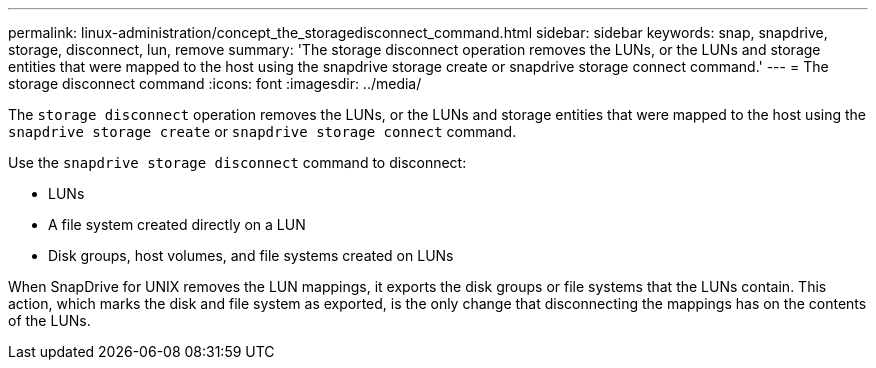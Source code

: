 ---
permalink: linux-administration/concept_the_storagedisconnect_command.html
sidebar: sidebar
keywords: snap, snapdrive, storage, disconnect, lun, remove
summary: 'The storage disconnect operation removes the LUNs, or the LUNs and storage entities that were mapped to the host using the snapdrive storage create or snapdrive storage connect command.'
---
= The storage disconnect command
:icons: font
:imagesdir: ../media/

[.lead]
The `storage disconnect` operation removes the LUNs, or the LUNs and storage entities that were mapped to the host using the `snapdrive storage create` or `snapdrive storage connect` command.

Use the `snapdrive storage disconnect` command to disconnect:

* LUNs
* A file system created directly on a LUN
* Disk groups, host volumes, and file systems created on LUNs

When SnapDrive for UNIX removes the LUN mappings, it exports the disk groups or file systems that the LUNs contain. This action, which marks the disk and file system as exported, is the only change that disconnecting the mappings has on the contents of the LUNs.

